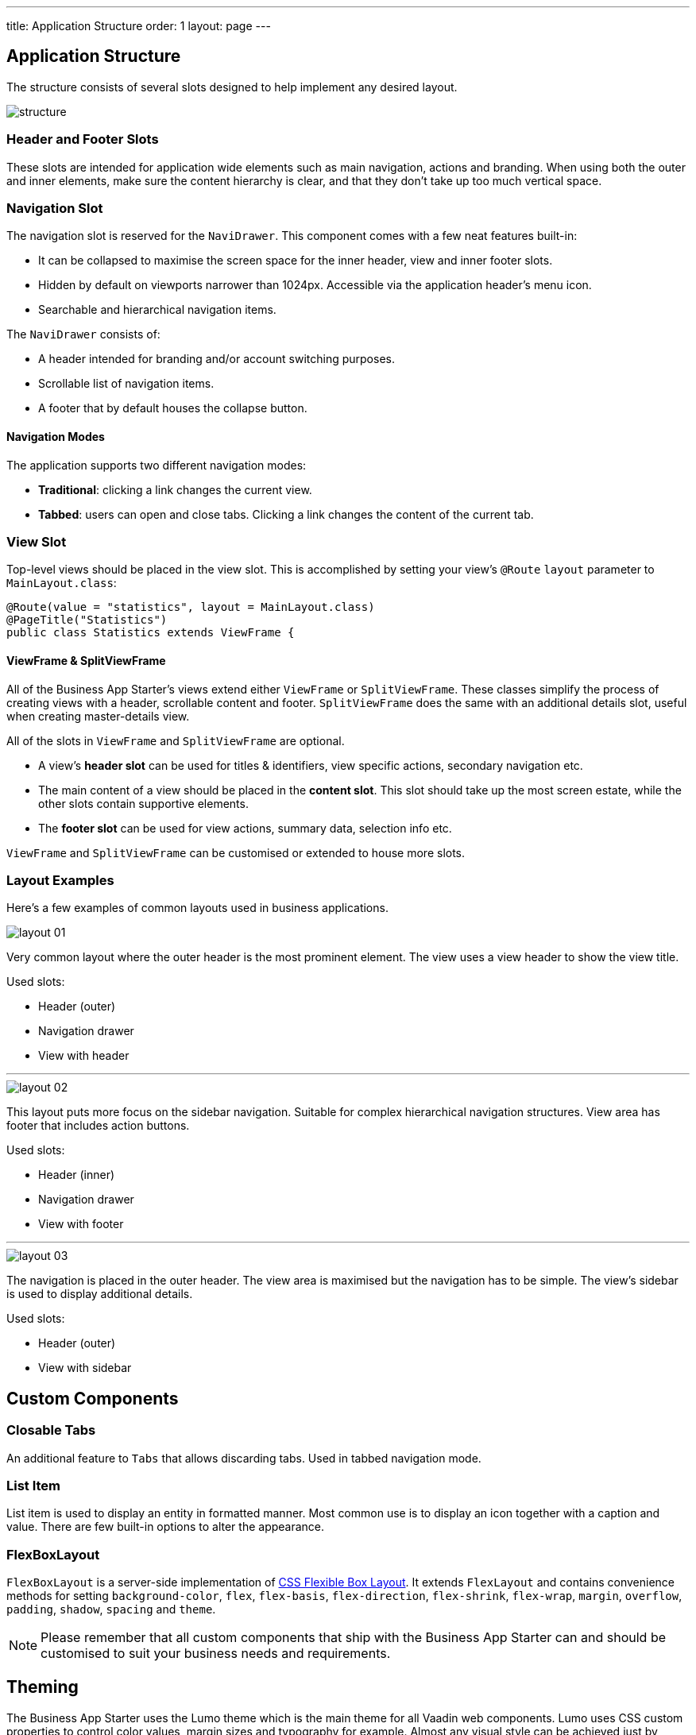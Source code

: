 ---
title: Application Structure
order: 1
layout: page
---

== Application Structure
The structure consists of several slots designed to help implement any desired layout.

image::images/structure.png[]

=== Header and Footer Slots
These slots are intended for application wide elements such as main navigation, actions and branding. When using both the outer and inner elements, make sure the content hierarchy is clear, and that they don't take up too much vertical space.

=== Navigation Slot
The navigation slot is reserved for the `NaviDrawer`. This component comes with a few neat features built-in:

* It can be collapsed to maximise the screen space for the inner header, view and inner footer slots.
* Hidden by default on viewports narrower than 1024px. Accessible via the application header's menu icon.
* Searchable and hierarchical navigation items.

The `NaviDrawer` consists of:

* A header intended for branding and/or account switching purposes.
* Scrollable list of navigation items.
* A footer that by default houses the collapse button.

==== Navigation Modes
The application supports two different navigation modes:

* *Traditional*: clicking a link changes the current view.
* *Tabbed*: users can open and close tabs. Clicking a link changes the content of the current tab.

=== View Slot
Top-level views should be placed in the view slot. This is accomplished by setting your view's `@Route` `layout` parameter to `MainLayout.class`:

[source,java]
----
@Route(value = "statistics", layout = MainLayout.class)
@PageTitle("Statistics")
public class Statistics extends ViewFrame {
----

==== ViewFrame & SplitViewFrame
All of the Business App Starter's views extend either `ViewFrame` or `SplitViewFrame`. These classes simplify the process of creating views with a header, scrollable content and footer. `SplitViewFrame` does the same with an additional details slot, useful when creating master-details view.

All of the slots in `ViewFrame` and `SplitViewFrame` are optional.

* A view's *header slot* can be used for titles & identifiers, view specific actions, secondary navigation etc.
* The main content of a view should be placed in the *content slot*. This slot should take up the most screen estate, while the other slots contain supportive elements.
* The *footer slot* can be used for view actions, summary data, selection info etc.

`ViewFrame` and `SplitViewFrame` can be customised or extended to house more slots.

=== Layout Examples
Here’s a few examples of common layouts used in business applications.

image::images/layout-01.png[]

Very common layout where the outer header is the most prominent element. The view uses a view header to show the view title.

Used slots:

* Header (outer)
* Navigation drawer
* View with header

***

image::images/layout-02.png[]

This layout puts more focus on the sidebar navigation. Suitable for complex hierarchical navigation structures. View area has footer that includes action buttons.

Used slots:

* Header (inner)
* Navigation drawer
* View with footer

***

image::images/layout-03.png[]

The navigation is placed in the outer header. The view area is maximised but the navigation has to be simple. The view's sidebar is used to display additional details.

Used slots:

* Header (outer)
* View with sidebar

== Custom Components

=== Closable Tabs
An additional feature to `Tabs` that allows discarding tabs. Used in tabbed navigation mode.

=== List Item
List item is used to display an entity in formatted manner. Most common use is to display an icon together with a caption and value. There are few built-in options to alter the appearance.

=== FlexBoxLayout
`FlexBoxLayout` is a server-side implementation of link:https://developer.mozilla.org/en-US/docs/Web/CSS/CSS_Flexible_Box_Layout[CSS Flexible Box Layout]. It extends `FlexLayout` and contains convenience methods for setting `background-color`, `flex`, `flex-basis`, `flex-direction`, `flex-shrink`, `flex-wrap`, `margin`, `overflow`, `padding`, `shadow`, `spacing` and `theme`.

NOTE: Please remember that all custom components that ship with the Business App Starter can and should be customised to suit your business needs and requirements.

== Theming
The Business App Starter uses the Lumo theme which is the main theme for all Vaadin web components. Lumo uses CSS custom properties to control color values, margin sizes and typography for example. Almost any visual style can be achieved just by tweaking the predefined CSS custom properties. For the more advanced modifications Vaadin introduces `ThemableMixin` which allows separately theming the Shadow DOM parts of each component.

[%hardbreaks]
Full Lumo documentation:
https://vaadin.com/themes/lumo

[%hardbreaks]
`ThemableMixin` documentation:
https://github.com/vaadin/vaadin-themable-mixin/wiki

=== Theme properties
Lumo defines a set of CSS custom properties you can use to apply consistent visual styles across your application. The Business App Starter enables you to apply these on the server-side. For example, to apply a medium size bottom margin:

[source,java]
----
component.addClassName(LumoStyles.Margin.Bottom.M);
----

==== Typography
[%hardbreaks]
Lumo styles:
https://cdn.vaadin.com/vaadin-lumo-styles/1.4.2/demo/typography.html

|===
|Property|Values

|`FontFamily`
|`MONOSPACE`

|`FontSize`
|`XXS`, `XS`, `S`, `M` (default), `L`, `XL`, `XXL`, `XXXL`

|`FontWeight`
|`BOLD`, `BOLDER`, `LIGHTER`, `NORMAL`, `_100`, `_200`, `_300`, `_400`, `_500`, `_600`, `_700`, `_800`, `_900`

|`Header`
|`H1`, `H2`, `H3`, `H4`, `H5`, `H6`

|`IconSize`
|`S`, `M`, `L`

|`TextColor`
|`HEADER`, `BODY`, `SECONDARY`, `TERTIARY`, `DISABLED`, `PRIMARY`, `PRIMARY_CONTRAST`, `ERROR`, `ERROR_CONTRAST`, `SUCCESS`, `SUCCESS_CONTRAST`
|===

<example>

==== Colors
Lumo styles: https://cdn.vaadin.com/vaadin-lumo-styles/1.4.2/demo/colors.html

|===
|Color|Values

|`Base`
|`BASE_COLOR`

|`Primary`
|`_10`, `_50`, `_100`

|`Error`
|`_10`, `_50`, `_100`

|`Success`
|`_10`, `_50`, `_100`

|`Tint`
|`_5`, `_10`, `_20`, `_30`, `_40`, `_50`, `_60`, `_70`, `_80`, `_90`, `_100`

|`Shade`
|`_5`, `_10`, `_20`, `_30`, `_40`, `_50`, `_60`, `_70`, `_80`, `_90`, `_100`

|`Contrast`
|`_5`, `_10`, `_20`, `_30`, `_40`, `_50`, `_60`, `_70`, `_80`, `_90`, `_100`
|===

<example>

==== Style
Lumo styles: https://cdn.vaadin.com/vaadin-lumo-styles/1.4.2/demo/styles.html

|===
|Color|Values

|`BorderRadius`
|`S`, `M`, `L`, `_50`

|`BoxShadowBorders`
|`BOTTOM`, `LEFT`, `RIGHT`, `TOP`

|`Shadow`
|`S`, `M`, `L`, `XL`
|===

<example>

==== Sizing and Spacing
Lumo styles: https://cdn.vaadin.com/vaadin-lumo-styles/1.4.2/demo/sizing-and-spacing.html

|===
|Property|Size|Direction

|`Margin`
|`XS`, `S`, `M` (default), `L`, `XL`
|`BOTTOM`, `LEFT`, `RIGHT`, `TOP`, `HORIZONTAL`, `VERTICAL`, `TALL`, `UNIFORM` (default), `WIDE`

|`Padding`
|`XS`, `S`, `M` (default), `L`, `XL`
|`BOTTOM`, `LEFT`, `RIGHT`, `TOP`, `HORIZONTAL`, `VERTICAL`, `TALL`, `UNIFORM` (default), `WIDE`

|`Spacing`
|`XS`, `S`, `M` (default), `L`, `XL`
|`BOTTOM`, `LEFT`, `RIGHT`, `TOP`, `HORIZONTAL`, `VERTICAL`, `TALL`, `UNIFORM` (default), `WIDE`
|===

<example>

=== Utility Classes
RAT introduces number of utility classes to ease applying consistent styling and improve efficiency when initialising the most commonly needed UI elements.

==== Example
[source,java]
----
Label title = UIUtils.createH2Label("Title");
----

This will output an `<label>` element that already has suitable style name in place.

==== Buttons
Most commonly used button variations can be produced with `UIUtils`. The methods accept `String` and/or `VaadinIcon`.

|===
|Variant|Method

|Primary
|`createPrimaryButton`

|Tertiary
|`createTertiaryButton`, `createTertiaryInlineButton`

|Success
|`createSuccessButton`, `createSuccessPrimaryButton`

|Error
|`createErrorButton`, `createErrorPrimaryButton`

|Contrast
|`createContrastButton`, `createContrastPrimaryButton`

|Size
|`createSmallButton`, `createLargeButton`
|===

If other variations or combinations are needed use `createButton(ButtonVariant...)`.

[source,java]
----
// Primary button, text only.
UIUtils.createPrimaryButton("Primary");

// Success button, icon only.
UIUtils.createSuccessButton(VaadinIcon.CHECK);

// Error button, text and icon.
UIUtils.createErrorButton("Error", VaadinIcon.WARNING);

// Small tertiary button, text and icon.
UIUtils.createButton("Tertiary Small", VaadinIcon.HOME, ButtonVariant.LUMO_TERTIARY, ButtonVariant.LUMO_SMALL);
----

==== Labels

|===
|Type|Method

|Size & color
|`createLabel(FontSize, TextColor, String)`

|Size
|`createLabel(FontSize, String)`

|Colors
|`createLabel(TextColor, String)`

|Headings
|`createH1Label(String)`, `createH2Label(String)`, `createH3Label(String)`, `createH4Label(String)`, `createH5Label(String)`, `createH6Label(String)`
|===

==== Misc
|===
|Method|Description

|`createInitials`
|Creates circular element with centered initials.

|`createFloatingActionButton`
|Initialises an action button that appears in bottom right corner of the view. Most commonly used to trigger main action on view.
|===

==== Form Layout
|===
|Method|Description

|`setFormLayoutColSpan`
|Defines the column span elements in a FormLayout.
|===

==== Numbers
|===
|Method|Description

|`formatAmount`
|Formats a decimal amount for improved legibility.

|`createAmountLabel`
|Initialises a monospaced H5 label for improved legibility of decimal values.

|`formatUnits`
|Formats an integer amount for improved legibility.

|`createUnitsLabel`
|Initialises a monospaced H5 label for improved legibility of integer values.
|===

==== Icons
|===
|Variant|Method

|Primary
|`createPrimaryIcon`

|Secondary
|`createSecondaryIcon`

|Tertiary
|`createTertiaryIcon`

|Disabled
|`createDisabledIcon`

|Success
|`createSuccessIcon`

|Error
|`createErrorIcon`

|Small
|`createSmallIcon`

|Large
|`createLargeIcon`
|===

If other variations or combinations are needed use `createIcon(IconSize, TextColor, VaadinIcon)`.

==== Dates
|===
|Method|Description

|`formatDate`
|Formats a `LocalDate` according to the format defined in `UIUtils`.
|===

=== Customise the Utility Classes
It is advised to create or modify the utility classes according to your needs. Create custom components and utility methods for reoccurring UI patterns. Doing this will make the code easier to maintain and more consistent.
